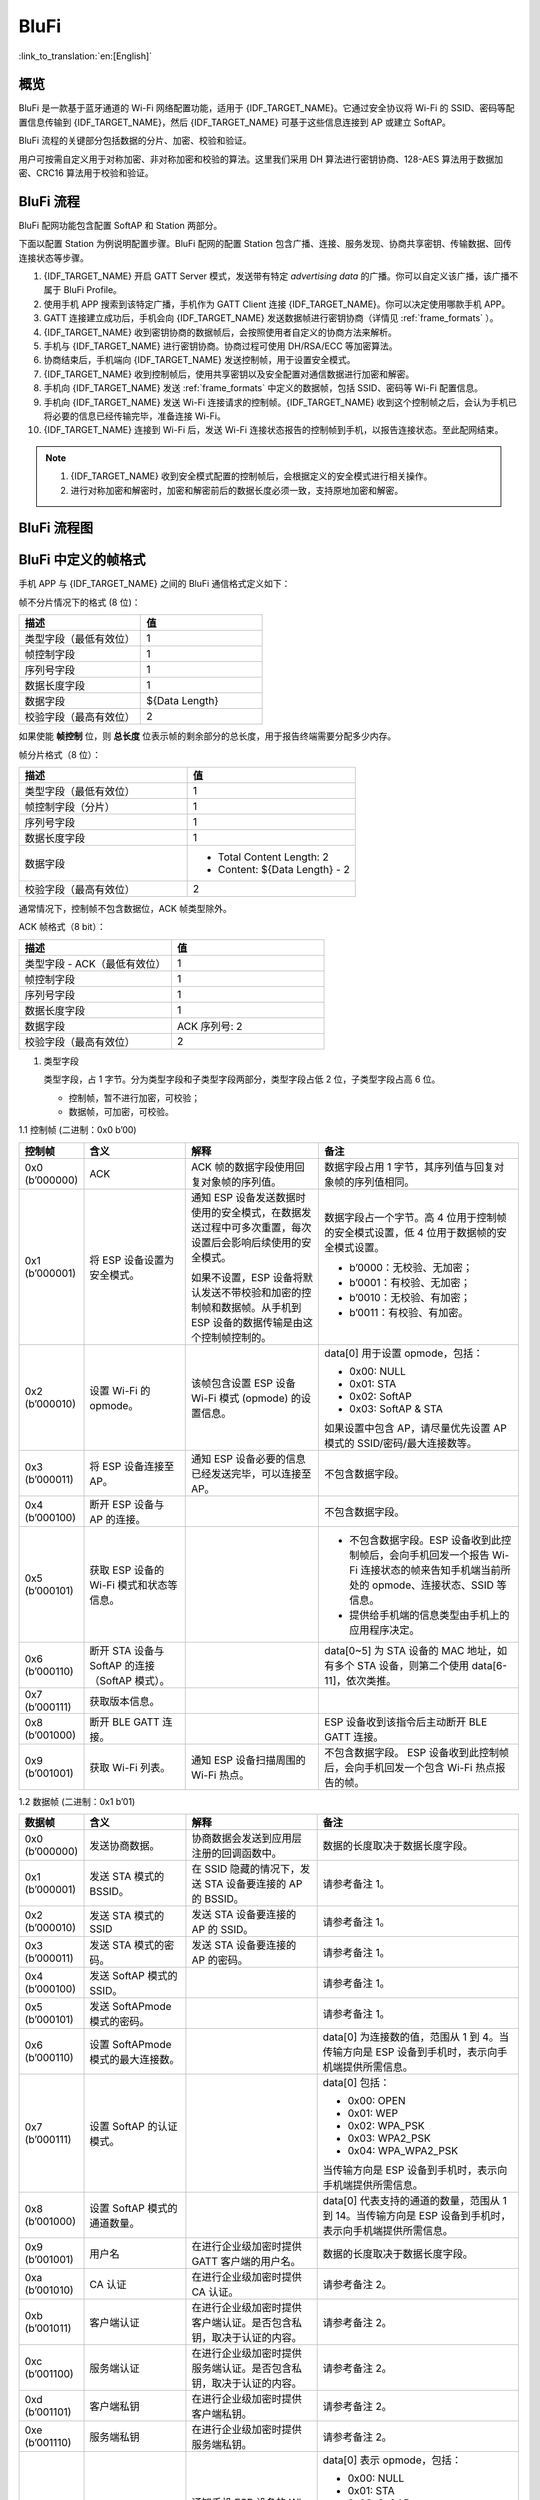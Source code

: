 BluFi
^^^^^
:link_to_translation:`en:[English]`

概览
-----

BluFi 是一款基于蓝牙通道的 Wi-Fi 网络配置功能，适用于 {IDF_TARGET_NAME}。它通过安全协议将 Wi-Fi 的 SSID、密码等配置信息传输到 {IDF_TARGET_NAME}，然后 {IDF_TARGET_NAME} 可基于这些信息连接到 AP 或建立 SoftAP。

BluFi 流程的关键部分包括数据的分片、加密、校验和验证。

用户可按需自定义用于对称加密、非对称加密和校验的算法。这里我们采用 DH 算法进行密钥协商、128-AES 算法用于数据加密、CRC16 算法用于校验和验证。

BluFi 流程
----------

BluFi 配网功能包含配置 SoftAP 和 Station 两部分。

下面以配置 Station 为例说明配置步骤。BluFi 配网的配置 Station 包含广播、连接、服务发现、协商共享密钥、传输数据、回传连接状态等步骤。

1. {IDF_TARGET_NAME} 开启 GATT Server 模式，发送带有特定 *advertising data* 的广播。你可以自定义该广播，该广播不属于 BluFi Profile。

2. 使用手机 APP 搜索到该特定广播，手机作为 GATT Client 连接 {IDF_TARGET_NAME}。你可以决定使用哪款手机 APP。

3. GATT 连接建立成功后，手机会向 {IDF_TARGET_NAME} 发送数据帧进行密钥协商（详情见 :ref:`frame_formats` ）。

4. {IDF_TARGET_NAME} 收到密钥协商的数据帧后，会按照使用者自定义的协商方法来解析。

5. 手机与 {IDF_TARGET_NAME} 进行密钥协商。协商过程可使用 DH/RSA/ECC 等加密算法。

6. 协商结束后，手机端向 {IDF_TARGET_NAME} 发送控制帧，用于设置安全模式。

7. {IDF_TARGET_NAME} 收到控制帧后，使用共享密钥以及安全配置对通信数据进行加密和解密。

8. 手机向 {IDF_TARGET_NAME} 发送 :ref:`frame_formats` 中定义的数据帧，包括 SSID、密码等 Wi-Fi 配置信息。

9. 手机向 {IDF_TARGET_NAME} 发送 Wi-Fi 连接请求的控制帧。{IDF_TARGET_NAME} 收到这个控制帧之后，会认为手机已将必要的信息已经传输完毕，准备连接 Wi-Fi。

10. {IDF_TARGET_NAME} 连接到 Wi-Fi 后，发送 Wi-Fi 连接状态报告的控制帧到手机，以报告连接状态。至此配网结束。

.. note::

    1. {IDF_TARGET_NAME} 收到安全模式配置的控制帧后，会根据定义的安全模式进行相关操作。

    2. 进行对称加密和解密时，加密和解密前后的数据长度必须一致，支持原地加密和解密。

BluFi 流程图
---------------

.. seqdiag::
    :caption: BluFi Flow Chart
    :align: center

    seqdiag blufi {
        activation = none;
        node_width = 80;
        node_height = 60;
        edge_length = 380;
        span_height = 10;
        default_fontsize = 12;

        Phone <- {IDF_TARGET_NAME} [label="广播"];
        Phone -> {IDF_TARGET_NAME} [label="建立 GATT 链接"];
        Phone <- {IDF_TARGET_NAME} [label="协商密钥"];
        Phone -> {IDF_TARGET_NAME} [label="协商密钥"];
        Phone -> {IDF_TARGET_NAME} [label="CTRL: 设置 {IDF_TARGET_NAME} 为手机安全模式"];
        Phone -> {IDF_TARGET_NAME} [label="DATA: SSID"];
        Phone -> {IDF_TARGET_NAME} [label="DATA: Password"];
        Phone -> {IDF_TARGET_NAME} [label="DATA: 其他信息，如 CA 认证"];
        Phone -> {IDF_TARGET_NAME} [label="CTRL: 连接到 AP"];
        Phone <- {IDF_TARGET_NAME} [label="DATA: 连接状态报告"];
    }

.. _frame_formats:

BluFi 中定义的帧格式
----------------------------

手机 APP 与 {IDF_TARGET_NAME} 之间的 BluFi 通信格式定义如下：

帧不分片情况下的格式 (8 位)：

.. list-table::   
   :header-rows: 1    
   :widths: 25 25    
    
   * - 描述
     - 值   
   * - 类型字段（最低有效位）
     - 1   
   * - 帧控制字段
     - 1   
   * - 序列号字段
     - 1   
   * - 数据长度字段
     - 1   
   * - 数据字段
     - ${Data Length}    
   * - 校验字段（最高有效位）
     - 2  

如果使能 **帧控制** 位，则 **总长度** 位表示帧的剩余部分的总长度，用于报告终端需要分配多少内存。

帧分片格式（8 位）：

.. list-table::   
   :header-rows: 1    
   :widths: 25 25   
    
   * - 描述
     - 值   
   * - 类型字段（最低有效位）
     - 1   
   * - 帧控制字段（分片）
     - 1   
   * - 序列号字段
     - 1   
   * - 数据长度字段
     - 1   
   * - 数据字段
     - * Total Content Length: 2
       * Content: ${Data Length} - 2    
   * - 校验字段（最高有效位）
     - 2   

通常情况下，控制帧不包含数据位，ACK 帧类型除外。

ACK 帧格式（8 bit）：

.. list-table::   
   :header-rows: 1    
   :widths: 25 25   
    
   * - 描述
     - 值   
   * - 类型字段 - ACK（最低有效位）
     - 1   
   * - 帧控制字段
     - 1   
   * - 序列号字段
     - 1   
   * - 数据长度字段
     - 1   
   * - 数据字段
     - ACK 序列号: 2    
   * - 校验字段（最高有效位）
     - 2   

     
1. 类型字段

   类型字段，占 1 字节。分为类型字段和子类型字段两部分，类型字段占低 2 位，子类型字段占高 6 位。

   * 控制帧，暂不进行加密，可校验；

   * 数据帧，可加密，可校验。

1.1 控制帧 (二进制：0x0 b’00)

.. list-table::   
   :header-rows: 1    
   :widths: 5 15 20 30      
      
   * - 控制帧
     - 含义
     - 解释
     - 备注      

   * - 0x0 (b’000000)
     - ACK
     - ACK 帧的数据字段使用回复对象帧的序列值。
     - 数据字段占用 1 字节，其序列值与回复对象帧的序列值相同。
        
   * - 0x1 (b’000001)
     - 将 ESP 设备设置为安全模式。
     - 通知 ESP 设备发送数据时使用的安全模式，在数据发送过程中可多次重置，每次设置后会影响后续使用的安全模式。 
     
       如果不设置，ESP 设备将默认发送不带校验和加密的控制帧和数据帧。从手机到 ESP 设备的数据传输是由这个控制帧控制的。
     - 数据字段占一个字节。高 4 位用于控制帧的安全模式设置，低 4 位用于数据帧的安全模式设置。

       * b’0000：无校验、无加密；
       * b’0001：有校验、无加密；
       * b’0010：无校验、有加密；  
       * b’0011：有校验、有加密。
     
   * - 0x2 (b’000010)
     - 设置 Wi-Fi 的 opmode。
     - 该帧包含设置 ESP 设备 Wi-Fi 模式 (opmode) 的设置信息。
     - data[0] 用于设置 opmode，包括： 

       * 0x00: NULL 
       * 0x01: STA 
       * 0x02: SoftAP 
       * 0x03: SoftAP & STA 

       如果设置中包含 AP，请尽量优先设置 AP 模式的 SSID/密码/最大连接数等。
     
   * - 0x3 (b’000011)
     - 将 ESP 设备连接至 AP。
     - 通知 ESP 设备必要的信息已经发送完毕，可以连接至 AP。
     - 不包含数据字段。   
 
   * - 0x4 (b’000100)
     - 断开 ESP 设备与 AP 的连接。
     - 
     - 不包含数据字段。   

   * - 0x5 (b’000101)
     - 获取 ESP 设备的 Wi-Fi 模式和状态等信息。
     - 
     - * 不包含数据字段。ESP 设备收到此控制帧后，会向手机回发一个报告 Wi-Fi 连接状态的帧来告知手机端当前所处的 opmode、连接状态、SSID 等信息。
       * 提供给手机端的信息类型由手机上的应用程序决定。

   * - 0x6 (b’000110)
     - 断开 STA 设备与 SoftAP 的连接（SoftAP 模式）。
     - 
     - data[0~5] 为 STA 设备的 MAC 地址，如有多个 STA 设备，则第二个使用 data[6-11]，依次类推。   
 
   * - 0x7 (b’000111)
     - 获取版本信息。
     - 
     -       

   * - 0x8 (b’001000)
     - 断开 BLE GATT 连接。
     - 
     - ESP 设备收到该指令后主动断开 BLE GATT 连接。  

   * - 0x9 (b’001001)
     - 获取 Wi-Fi 列表。
     - 通知 ESP 设备扫描周围的 Wi-Fi 热点。
     - 不包含数据字段。 ESP 设备收到此控制帧后，会向手机回发一个包含 Wi-Fi 热点报告的帧。



1.2 数据帧 (二进制：0x1 b’01)

.. list-table::      
   :header-rows: 1      
   :widths: 5 15 20 30       
      
   * - 数据帧
     - 含义
     - 解释
     - 备注      
   * - 0x0 (b’000000)
     - 发送协商数据。
     - 协商数据会发送到应用层注册的回调函数中。
     - 数据的长度取决于数据长度字段。    
   * - 0x1 (b’000001)
     - 发送 STA 模式的 BSSID。
     - 在 SSID 隐藏的情况下，发送 STA 设备要连接的 AP 的 BSSID。 
     - 请参考备注 1。
   * - 0x2 (b’000010)
     - 发送 STA 模式的 SSID
     - 发送 STA 设备要连接的 AP 的 SSID。 
     - 请参考备注 1。   
   * - 0x3 (b’000011)
     - 发送 STA 模式的密码。
     - 发送 STA 设备要连接的 AP 的密码。 
     - 请参考备注 1。      
   * - 0x4 (b’000100)
     - 发送 SoftAP 模式的 SSID。
     - 
     - 请参考备注 1。       
   * - 0x5 (b’000101)
     - 发送 SoftAPmode 模式的密码。
     - 
     - 请参考备注 1。      
   * - 0x6 (b’000110)
     - 设置 SoftAPmode 模式的最大连接数。
     - 
     - data[0] 为连接数的值，范围从 1 到 4。当传输方向是 ESP 设备到手机时，表示向手机端提供所需信息。   
   * - 0x7 (b’000111)
     - 设置 SoftAP 的认证模式。
     - 
     - data[0] 包括：

       * 0x00: OPEN
       * 0x01: WEP
       * 0x02: WPA_PSK
       * 0x03: WPA2_PSK
       * 0x04: WPA_WPA2_PSK

       当传输方向是 ESP 设备到手机时，表示向手机端提供所需信息。     
   * - 0x8 (b’001000)
     - 设置 SoftAP 模式的通道数量。
     - 
     - data[0] 代表支持的通道的数量，范围从 1 到 14。当传输方向是 ESP 设备到手机时，表示向手机端提供所需信息。     
   * - 0x9 (b’001001)
     - 用户名
     - 在进行企业级加密时提供 GATT 客户端的用户名。
     - 数据的长度取决于数据长度字段。
   * - 0xa (b’001010)
     - CA 认证
     - 在进行企业级加密时提供 CA 认证。
     - 请参考备注 2。
   * - 0xb (b’001011)
     - 客户端认证
     - 在进行企业级加密时提供客户端认证。是否包含私钥，取决于认证的内容。
     - 请参考备注 2。 
   * - 0xc (b’001100)
     - 服务端认证
     - 在进行企业级加密时提供服务端认证。是否包含私钥，取决于认证的内容。
     - 请参考备注 2。  
   * - 0xd (b’001101)
     - 客户端私钥
     - 在进行企业级加密时提供客户端私钥。
     - 请参考备注 2。     
   * - 0xe (b’001110)
     - 服务端私钥
     - 在进行企业级加密时提供服务端私钥。
     - 请参考备注 2。     
   * - 0xf (b’001111)
     - Wi-Fi 连接状态报告
     - 通知手机 ESP 设备的 Wi-Fi 状态，包括 STA 状态和 SoftAP 状态。用于 STA 设备连接手机或 SoftAP。但是，当手机接收到 Wi-Fi 状态时，除了本帧之外，还可以回复其他帧。
     - data[0] 表示 opmode，包括：

       * 0x00: NULL
       * 0x01: STA
       * 0x02: SoftAP
       * 0x03: SoftAP & STA

       data[1]：STA 设备的连接状态，0x0 表示处于连接状态，其他表示处于非连接状态；

       data[2]：SoftAP 的连接状态，即表示有多少 STA 设备已经连接。

       data[3]及后面的数据是按照 SSID/BSSID 格式提供的信息。    
   * - 0x10 (b’010000)
     - 版本
     - 
     - * data[0]= 主版本
       * data[1]= 子版本     
   * - 0x11 (b’010001)
     - Wi-Fi 热点列表
     - 将 Wi-Fi 热点列表发送给 ESP 设备
     - 数据帧的格式为 length + RSSI + SSID，数据较长时可分片发送。
   * - 0x12 (b’010010)
     - 报告异常
     - 通知手机 BluFi 过程出现异常
     - * 0x00: sequence error
       * 0x01: checksum error
       * 0x02: decrypt error
       * 0x03: encrypt error
       * 0x04: init security error
       * 0x05: dh malloc error
       * 0x06: dh param error
       * 0x07: read param error
       * 0x08: make public error      
   * - 0x13 (b’010011)
     - 自定义数据
     - 用户发送或者接收自定义数据。
     - 数据较长时可分片发送。   

.. note::

  - 备注 1: 数据的长度取决于数据长度字段。当传输方向是 ESP 设备到手机时，表示向手机端提供所需信息。
  
  - 备注 2: 数据的长度取决于数据长度字段。如果数据长度不够，该帧可用分片。 

2. Frame Control

   帧控制字段，占 1 字节，每个位表示不同含义。


.. list-table::     
   :header-rows: 1      
   :widths: 10 35    

   * - 位
     - 含义    
   * - 0x01
     - 表示帧是否加密。

       * 1 表示加密
       * 0 表示未加密

       该帧的加密部分包括数据字段加密之前的完整明文数据（不包括校验部分）。控制帧暂不加密，故控制帧此位为 0。   
   * - 0x02
     - 该数据字段表示帧尾是否包含校验位，如 SHA1、MD5、CRC 等。该数据字段包含序列 + 数据长度 + 明文。控制帧和数据帧都可以选择包含或不包含校验位。  
   * - 0x04
     - 表示数据方向。

       * 0 表示传输方向是手机到 ESP 设备
       * 1 表示传输方向是 ESP 设备到手机 
   * - 0x08
     - 表示是否要求对方回复 ACK。

       * 0 表示不要求；
       * 1 表示要求回复 ACK。    
   * - 0x10
     - 表示是否有后续的数据分片。

       * 0 表示此帧没有后续数据分片；
       * 1 表示还有后续数据分片，用来传输较长的数据。
       
       对于分片帧，在数据字段的前两个字节中会给定当前内容部分 + 随后内容部分的总长度（即最大支持 64 K 的数据内容）。 
   * - 0x10~0x80 
     - 保留     

3. 序列控制

   序列控制字段。帧发送时，无论帧的类型是什么，序列都会自动加 1，用来防止重放攻击 (Replay Attack)。每次重新连接后，序列清零。

4. 长度

   数据字段的长度，不包含校验部分。

5. 数据

   对于不同的类型或子类型，数据字段的含义均不同。请参考上方表格。

6. 校验

   此字段占两个字节，用来校验“序列 + 数据长度 + 明文数据”。

{IDF_TARGET_NAME} 端的安全实现
----------------------------------

1. 数据安全

   为了保证 Wi-Fi SSID 和密码的传输过程是安全的，需要使用对称加密算法（例如 AES、DES 等）对报文进行加密。在使用对称加密算法之前，需要使用非对称加密算法（DH、RSA、ECC 等）协商出（或生成出）一个共享密钥。

2. 保证数据完整性

   为了保证数据完整性，需要加入校验算法，例如 SHA1、MD5、CRC 等。

3. 身份安全（签名）

   某些算法如 RSA 可以保证身份安全。有些算法如 DH，本身不能保证身份安全，需要添加其他算法来签名。

4. 防止重放攻击 (Replay Attack)

   添加其到序列字段中，并且在数据校验过程中使用。

   在 {IDF_TARGET_NAME} 端的代码中，你可以决定和开发如密钥协商等安全处理的流程。手机应用向 {IDF_TARGET_NAME} 发送协商数据，数据会传送给应用层处理。如果应用层不处理，可使用 BluFi 提供的 DH 加密算法来协商密钥。
   
   应用层需向 BluFi 注册以下几个与安全相关的函数：

.. code-block:: c

   typedef void (*esp_blufi_negotiate_data_handler_t)(uint8_t *data, int len, uint8_t **output_data, int *output_len, bool *need_free)

该函数用来接收协商期间的正常数据 (normal data)，数据处理完成后，需要将待发送的数据使用 output_data 和 output_len 传出。

BluFi 会在调用完 Negotiate_data_handler 后，发送 Negotiate_data_handler 传出的 output_data。

这里的两个 “*”，因为需要发出去的数据长度未知，所以需要函数自行分配 (malloc) 或者指向全局变量，并告知是否需要通过 NEED_FREE 释放内存。

.. code-block:: c

   typedef int (* esp_blufi_encrypt_func_t)(uint8_t iv8, uint8_t *crypt_data, int crypt_len)

加密和解密的数据长度必须一致。其中 IV8 为帧的 8 位序列，可作为 IV 的某 8 个位来使用。

.. code-block:: c

   typedef int (* esp_blufi_decrypt_func_t)(uint8_t iv8, uint8_t *crypt_data, int crypt_len)

加密和解密的数据长度必须一致。其中 IV8 为帧的 8 位序列，可作为 IV 的某 8 个位来使用。

.. code-block:: c

   typedef uint16_t (*esp_blufi_checksum_func_t)(uint8_t iv8, uint8_t *data, int len)

该函数用来进行校验，返回值为校验的值。BluFi 会使用该函数返回值与帧的校验值进行比较。

GATT 相关说明
-------------

UUID
>>>>>

BluFi Service UUID： 0xFFFF，16 bit

BluFi （手机 -> {IDF_TARGET_NAME}）特性：0xFF01，主要权限：可写

BluFi （{IDF_TARGET_NAME} -> 手机）特性：0xFF02，主要权限：可读可通知
